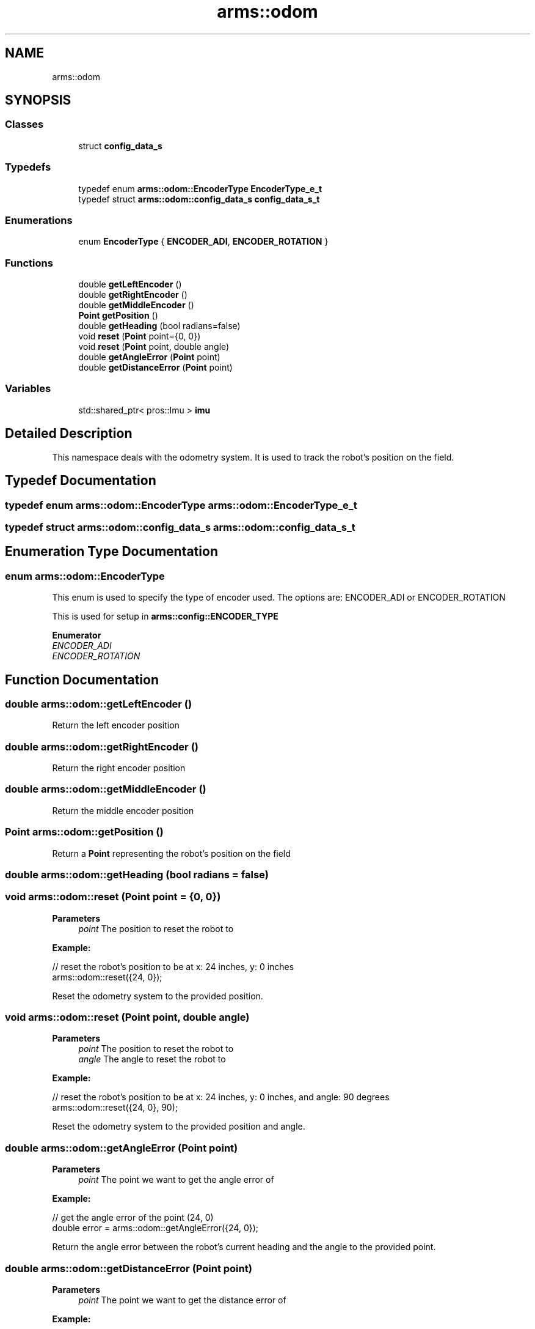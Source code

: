.TH "arms::odom" 3 "Sun Oct 16 2022" "ARMS" \" -*- nroff -*-
.ad l
.nh
.SH NAME
arms::odom
.SH SYNOPSIS
.br
.PP
.SS "Classes"

.in +1c
.ti -1c
.RI "struct \fBconfig_data_s\fP"
.br
.in -1c
.SS "Typedefs"

.in +1c
.ti -1c
.RI "typedef enum \fBarms::odom::EncoderType\fP \fBEncoderType_e_t\fP"
.br
.ti -1c
.RI "typedef struct \fBarms::odom::config_data_s\fP \fBconfig_data_s_t\fP"
.br
.in -1c
.SS "Enumerations"

.in +1c
.ti -1c
.RI "enum \fBEncoderType\fP { \fBENCODER_ADI\fP, \fBENCODER_ROTATION\fP }"
.br
.in -1c
.SS "Functions"

.in +1c
.ti -1c
.RI "double \fBgetLeftEncoder\fP ()"
.br
.ti -1c
.RI "double \fBgetRightEncoder\fP ()"
.br
.ti -1c
.RI "double \fBgetMiddleEncoder\fP ()"
.br
.ti -1c
.RI "\fBPoint\fP \fBgetPosition\fP ()"
.br
.ti -1c
.RI "double \fBgetHeading\fP (bool radians=false)"
.br
.ti -1c
.RI "void \fBreset\fP (\fBPoint\fP point={0, 0})"
.br
.ti -1c
.RI "void \fBreset\fP (\fBPoint\fP point, double angle)"
.br
.ti -1c
.RI "double \fBgetAngleError\fP (\fBPoint\fP point)"
.br
.ti -1c
.RI "double \fBgetDistanceError\fP (\fBPoint\fP point)"
.br
.in -1c
.SS "Variables"

.in +1c
.ti -1c
.RI "std::shared_ptr< pros::Imu > \fBimu\fP"
.br
.in -1c
.SH "Detailed Description"
.PP 
This namespace deals with the odometry system\&. It is used to track the robot's position on the field\&. 
.SH "Typedef Documentation"
.PP 
.SS "typedef enum \fBarms::odom::EncoderType\fP \fBarms::odom::EncoderType_e_t\fP"

.SS "typedef struct \fBarms::odom::config_data_s\fP \fBarms::odom::config_data_s_t\fP"

.SH "Enumeration Type Documentation"
.PP 
.SS "enum \fBarms::odom::EncoderType\fP"
This enum is used to specify the type of encoder used\&. The options are: ENCODER_ADI or ENCODER_ROTATION
.PP
This is used for setup in \fBarms::config::ENCODER_TYPE\fP 
.PP
\fBEnumerator\fP
.in +1c
.TP
\fB\fIENCODER_ADI \fP\fP
.TP
\fB\fIENCODER_ROTATION \fP\fP
.SH "Function Documentation"
.PP 
.SS "double arms::odom::getLeftEncoder ()"
Return the left encoder position 
.SS "double arms::odom::getRightEncoder ()"
Return the right encoder position 
.SS "double arms::odom::getMiddleEncoder ()"
Return the middle encoder position 
.SS "\fBPoint\fP arms::odom::getPosition ()"
Return a \fBPoint\fP representing the robot's position on the field 
.SS "double arms::odom::getHeading (bool radians = \fCfalse\fP)"

.SS "void arms::odom::reset (\fBPoint\fP point = \fC{0, 0}\fP)"

.PP
\fBParameters\fP
.RS 4
\fIpoint\fP The position to reset the robot to
.RE
.PP
\fBExample:\fP 
.PP
.nf
// reset the robot's position to be at x: 24 inches, y: 0 inches 
arms::odom::reset({24, 0});

.fi
.PP
.PP
Reset the odometry system to the provided position\&. 
.SS "void arms::odom::reset (\fBPoint\fP point, double angle)"

.PP
\fBParameters\fP
.RS 4
\fIpoint\fP The position to reset the robot to
.br
\fIangle\fP The angle to reset the robot to
.RE
.PP
\fBExample:\fP 
.PP
.nf
// reset the robot's position to be at x: 24 inches, y: 0 inches, and angle: 90 degrees
arms::odom::reset({24, 0}, 90);

.fi
.PP
.PP
Reset the odometry system to the provided position and angle\&. 
.SS "double arms::odom::getAngleError (\fBPoint\fP point)"

.PP
\fBParameters\fP
.RS 4
\fIpoint\fP The point we want to get the angle error of
.RE
.PP
\fBExample:\fP 
.PP
.nf
// get the angle error of the point (24, 0)
double error = arms::odom::getAngleError({24, 0});

.fi
.PP
.PP
Return the angle error between the robot's current heading and the angle to the provided point\&. 
.SS "double arms::odom::getDistanceError (\fBPoint\fP point)"

.PP
\fBParameters\fP
.RS 4
\fIpoint\fP The point we want to get the distance error of
.RE
.PP
\fBExample:\fP 
.PP
.nf
// get the distance error of the point (24, 0)
double error = arms::odom::getDistanceError({24, 0});

.fi
.PP
.PP
Return the distance error between the robot's current position and the provided point\&. 
.SH "Variable Documentation"
.PP 
.SS "std::shared_ptr< pros::Imu > arms::odom::imu\fC [extern]\fP"
The IMU sensor\&. This is used by odom to get the robot's heading\&. 
.SH "Author"
.PP 
Generated automatically by Doxygen for ARMS from the source code\&.
